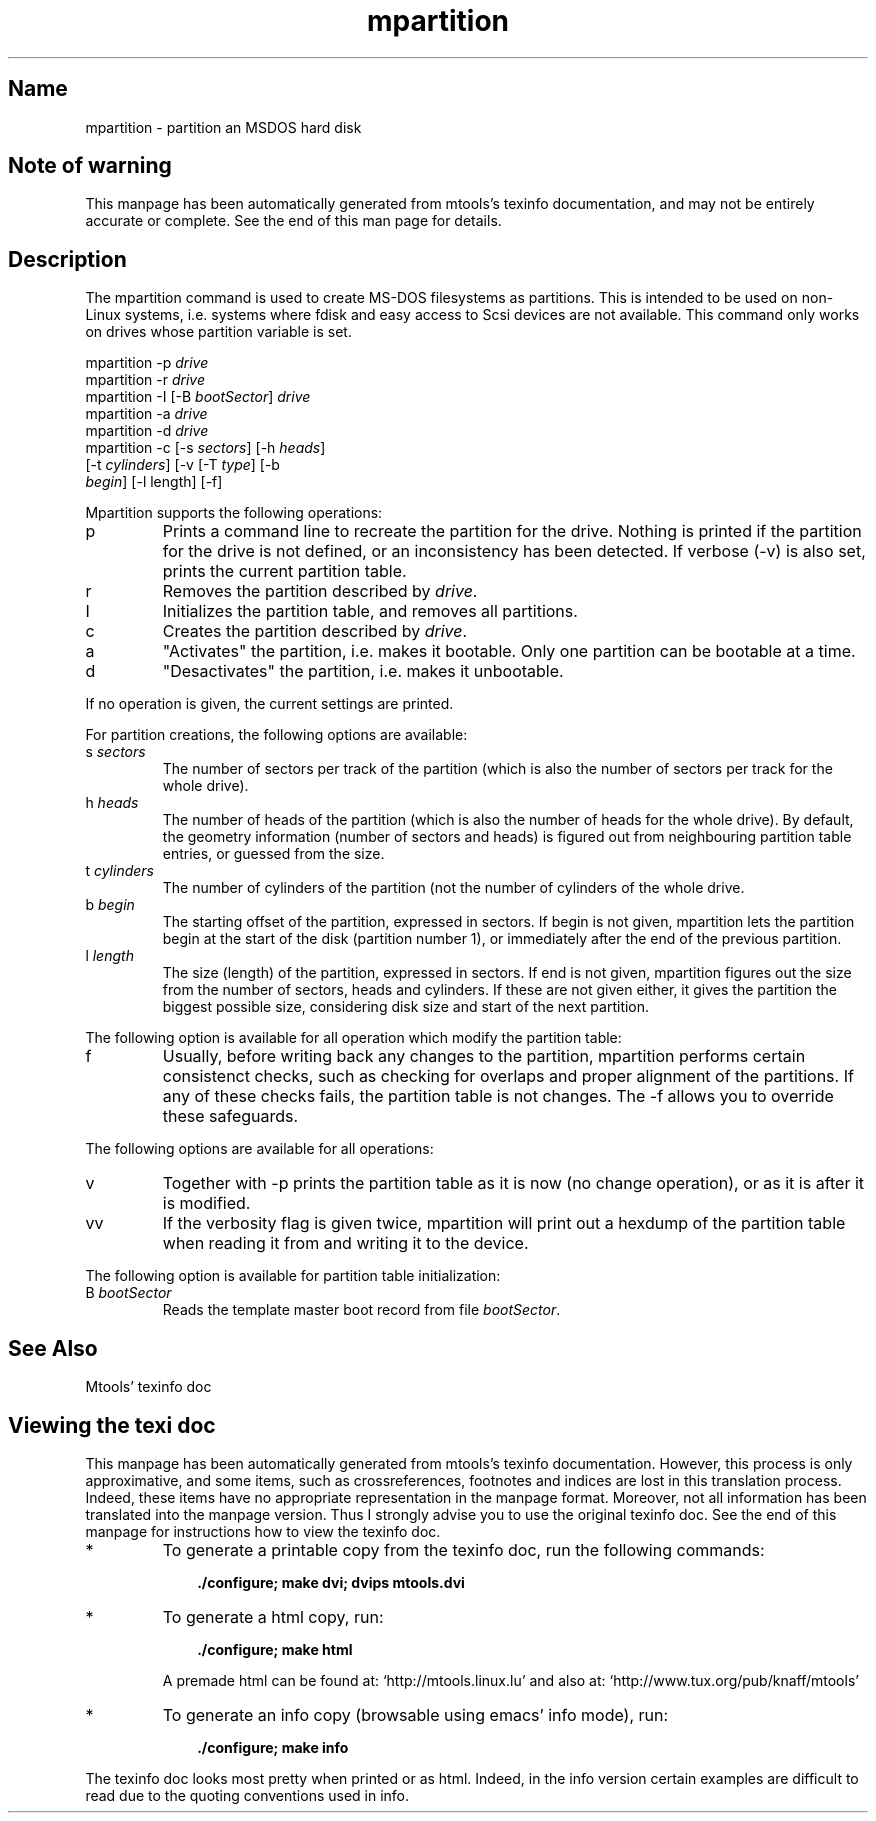 .TH mpartition 1 "11Apr07" mtools-3.9.11
.SH Name
mpartition - partition an MSDOS hard disk
'\" t
.de TQ
.br
.ns
.TP \\$1
..

.tr \(is'
.tr \(if`
.tr \(pd"

.SH Note\ of\ warning
This manpage has been automatically generated from mtools's texinfo
documentation, and may not be entirely accurate or complete.  See the
end of this man page for details.
.PP
.SH Description
.iX "p mpartition"
.iX "c partitions (creating)"
.iX "c Zip disks (partitioning them)"
.iX "c Jaz disks (partitioning them)"
.PP
The \fR\&\f(CWmpartition\fR command is used to create MS-DOS filesystems as
partitions.  This is intended to be used on non-Linux systems,
i.e. systems where fdisk and easy access to Scsi devices are not
available.  This command only works on drives whose partition variable
is set.
.PP
.ft I
.nf
\&\fR\&\f(CWmpartition\fR \fR\&\f(CW-p\fR \fIdrive\fR
\&\fR\&\f(CWmpartition\fR \fR\&\f(CW-r\fR \fIdrive\fR
\&\fR\&\f(CWmpartition\fR \fR\&\f(CW-I\fR [\fR\&\f(CW-B\fR \fIbootSector\fR] \fIdrive\fR 
\&\fR\&\f(CWmpartition\fR \fR\&\f(CW-a\fR \fIdrive\fR
\&\fR\&\f(CWmpartition\fR \fR\&\f(CW-d\fR \fIdrive\fR
\&\fR\&\f(CWmpartition\fR \fR\&\f(CW-c\fR [\fR\&\f(CW-s\fR \fIsectors\fR] [\fR\&\f(CW-h\fR \fIheads\fR]
[\fR\&\f(CW-t\fR \fIcylinders\fR] [\fR\&\f(CW-v\fR [\fR\&\f(CW-T\fR \fItype\fR] [\fR\&\f(CW-b\fR
\&\fIbegin\fR] [\fR\&\f(CW-l\fR length] [\fR\&\f(CW-f\fR]
\&\&
.fi
.ft R
 
.PP
Mpartition supports the following operations:
.TP
\&\fR\&\f(CWp\fR\ 
Prints a command line to recreate the partition for the drive.  Nothing
is printed if the partition for the drive is not defined, or an
inconsistency has been detected.  If verbose (\fR\&\f(CW-v\fR) is also set,
prints the current partition table.
.TP
\&\fR\&\f(CWr\fR\ 
Removes the partition described by \fIdrive\fR.
.TP
\&\fR\&\f(CWI\fR\ 
Initializes the partition table, and removes all partitions.
.TP
\&\fR\&\f(CWc\fR\ 
Creates the partition described by \fIdrive\fR.
.TP
\&\fR\&\f(CWa\fR\ 
"Activates" the partition, i.e. makes it bootable.  Only one partition
can be bootable at a time.
.TP
\&\fR\&\f(CWd\fR\ 
"Desactivates" the partition, i.e. makes it unbootable.
.PP
If no operation is given, the current settings are printed.
.PP
For partition creations, the following options are available:
.TP
\&\fR\&\f(CWs\ \fIsectors\fR\&\f(CW\fR\ 
The number of sectors per track of the partition (which is also the
number of sectors per track for the whole drive).
.TP
\&\fR\&\f(CWh\ \fIheads\fR\&\f(CW\fR\ 
The number of heads of the partition (which is also the number of heads
for the whole drive).  By default, the geometry information (number of
sectors and heads) is figured out from neighbouring partition table
entries, or guessed from the size.
.TP
\&\fR\&\f(CWt\ \fIcylinders\fR\&\f(CW\fR\ 
The number of cylinders of the partition (not the number of cylinders of
the whole drive.
.TP
\&\fR\&\f(CWb\ \fIbegin\fR\&\f(CW\fR\ 
The starting offset of the partition, expressed in sectors. If begin is
not given, mpartition lets the partition begin at the start of the disk
(partition number 1), or immediately after the end of the previous
partition.
.TP
\&\fR\&\f(CWl\ \fIlength\fR\&\f(CW\fR\ 
The size (length) of the partition, expressed in sectors.  If end is not
given, mpartition figures out the size from the number of sectors, heads
and cylinders.  If these are not given either, it gives the partition
the biggest possible size, considering disk size and start of the next
partition.
.PP
The following option is available for all operation which modify the
partition table:
.TP
\&\fR\&\f(CWf\fR\ 
Usually, before writing back any changes to the partition, mpartition
performs certain consistenct checks, such as checking for overlaps and
proper alignment of the partitions.  If any of these checks fails, the
partition table is not changes.  The \fR\&\f(CW-f\fR allows you to override
these safeguards.
.PP
The following options are available for all operations:
.TP
\&\fR\&\f(CWv\fR\ 
Together with \fR\&\f(CW-p\fR prints the partition table as it is now (no
change operation), or as it is after it is modified.
.TP
\&\fR\&\f(CWvv\fR\ 
If the verbosity flag is given twice, mpartition will print out a
hexdump of the partition table when reading it from and writing it to
the device.
.PP
The following option is available for partition table initialization:
.TP
\&\fR\&\f(CWB\ \fIbootSector\fR\&\f(CW\fR\ 
Reads the template master boot record from file \fIbootSector\fR.
.PP
.SH See\ Also
Mtools' texinfo doc
.SH Viewing\ the\ texi\ doc
This manpage has been automatically generated from mtools's texinfo
documentation. However, this process is only approximative, and some
items, such as crossreferences, footnotes and indices are lost in this
translation process.  Indeed, these items have no appropriate
representation in the manpage format.  Moreover, not all information has
been translated into the manpage version.  Thus I strongly advise you to
use the original texinfo doc.  See the end of this manpage for
instructions how to view the texinfo doc.
.TP
* \ \ 
To generate a printable copy from the texinfo doc, run the following
commands:
 
.nf
.ft 3
.in +0.3i
    ./configure; make dvi; dvips mtools.dvi
.fi
.in -0.3i
.ft R
.lp
 
\&\fR
.TP
* \ \ 
To generate a html copy,  run:
 
.nf
.ft 3
.in +0.3i
    ./configure; make html
.fi
.in -0.3i
.ft R
.lp
 
\&\fRA premade html can be found at:
\&\fR\&\f(CW\(ifhttp://mtools.linux.lu\(is\fR
and also at:
\&\fR\&\f(CW\(ifhttp://www.tux.org/pub/knaff/mtools\(is\fR
.TP
* \ \ 
To generate an info copy (browsable using emacs' info mode), run:
 
.nf
.ft 3
.in +0.3i
    ./configure; make info
.fi
.in -0.3i
.ft R
.lp
 
\&\fR
.PP
The texinfo doc looks most pretty when printed or as html.  Indeed, in
the info version certain examples are difficult to read due to the
quoting conventions used in info.
.PP
